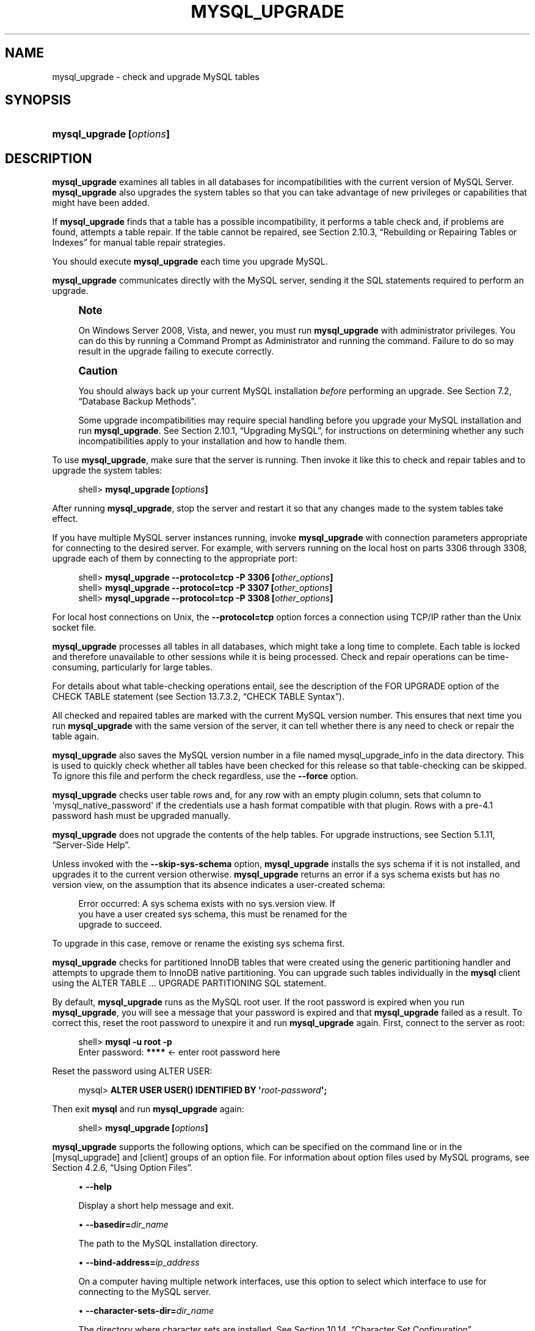 '\" t
.\"     Title: \fBmysql_upgrade\fR
.\"    Author: [FIXME: author] [see http://docbook.sf.net/el/author]
.\" Generator: DocBook XSL Stylesheets v1.79.1 <http://docbook.sf.net/>
.\"      Date: 04/04/2018
.\"    Manual: MySQL Database System
.\"    Source: MySQL 8.0
.\"  Language: English
.\"
.TH "\FBMYSQL_UPGRADE\FR" "1" "04/04/2018" "MySQL 8\&.0" "MySQL Database System"
.\" -----------------------------------------------------------------
.\" * Define some portability stuff
.\" -----------------------------------------------------------------
.\" ~~~~~~~~~~~~~~~~~~~~~~~~~~~~~~~~~~~~~~~~~~~~~~~~~~~~~~~~~~~~~~~~~
.\" http://bugs.debian.org/507673
.\" http://lists.gnu.org/archive/html/groff/2009-02/msg00013.html
.\" ~~~~~~~~~~~~~~~~~~~~~~~~~~~~~~~~~~~~~~~~~~~~~~~~~~~~~~~~~~~~~~~~~
.ie \n(.g .ds Aq \(aq
.el       .ds Aq '
.\" -----------------------------------------------------------------
.\" * set default formatting
.\" -----------------------------------------------------------------
.\" disable hyphenation
.nh
.\" disable justification (adjust text to left margin only)
.ad l
.\" -----------------------------------------------------------------
.\" * MAIN CONTENT STARTS HERE *
.\" -----------------------------------------------------------------
.SH "NAME"
mysql_upgrade \- check and upgrade MySQL tables
.SH "SYNOPSIS"
.HP \w'\fBmysql_upgrade\ [\fR\fB\fIoptions\fR\fR\fB]\fR\ 'u
\fBmysql_upgrade [\fR\fB\fIoptions\fR\fR\fB]\fR
.SH "DESCRIPTION"
.PP
\fBmysql_upgrade\fR
examines all tables in all databases for incompatibilities with the current version of MySQL Server\&.
\fBmysql_upgrade\fR
also upgrades the system tables so that you can take advantage of new privileges or capabilities that might have been added\&.
.PP
If
\fBmysql_upgrade\fR
finds that a table has a possible incompatibility, it performs a table check and, if problems are found, attempts a table repair\&. If the table cannot be repaired, see
Section\ \&2.10.3, \(lqRebuilding or Repairing Tables or Indexes\(rq
for manual table repair strategies\&.
.PP
You should execute
\fBmysql_upgrade\fR
each time you upgrade MySQL\&.
.PP
\fBmysql_upgrade\fR
communicates directly with the MySQL server, sending it the SQL statements required to perform an upgrade\&.
.if n \{\
.sp
.\}
.RS 4
.it 1 an-trap
.nr an-no-space-flag 1
.nr an-break-flag 1
.br
.ps +1
\fBNote\fR
.ps -1
.br
.PP
On Windows Server 2008, Vista, and newer, you must run
\fBmysql_upgrade\fR
with administrator privileges\&. You can do this by running a Command Prompt as Administrator and running the command\&. Failure to do so may result in the upgrade failing to execute correctly\&.
.sp .5v
.RE
.if n \{\
.sp
.\}
.RS 4
.it 1 an-trap
.nr an-no-space-flag 1
.nr an-break-flag 1
.br
.ps +1
\fBCaution\fR
.ps -1
.br
.PP
You should always back up your current MySQL installation
\fIbefore\fR
performing an upgrade\&. See
Section\ \&7.2, \(lqDatabase Backup Methods\(rq\&.
.PP
Some upgrade incompatibilities may require special handling before you upgrade your MySQL installation and run
\fBmysql_upgrade\fR\&. See
Section\ \&2.10.1, \(lqUpgrading MySQL\(rq, for instructions on determining whether any such incompatibilities apply to your installation and how to handle them\&.
.sp .5v
.RE
.PP
To use
\fBmysql_upgrade\fR, make sure that the server is running\&. Then invoke it like this to check and repair tables and to upgrade the system tables:
.sp
.if n \{\
.RS 4
.\}
.nf
shell> \fBmysql_upgrade [\fR\fB\fIoptions\fR\fR\fB]\fR
.fi
.if n \{\
.RE
.\}
.PP
After running
\fBmysql_upgrade\fR, stop the server and restart it so that any changes made to the system tables take effect\&.
.PP
If you have multiple MySQL server instances running, invoke
\fBmysql_upgrade\fR
with connection parameters appropriate for connecting to the desired server\&. For example, with servers running on the local host on parts 3306 through 3308, upgrade each of them by connecting to the appropriate port:
.sp
.if n \{\
.RS 4
.\}
.nf
shell> \fBmysql_upgrade \-\-protocol=tcp \-P 3306 [\fR\fB\fIother_options\fR\fR\fB]\fR
shell> \fBmysql_upgrade \-\-protocol=tcp \-P 3307 [\fR\fB\fIother_options\fR\fR\fB]\fR
shell> \fBmysql_upgrade \-\-protocol=tcp \-P 3308 [\fR\fB\fIother_options\fR\fR\fB]\fR
.fi
.if n \{\
.RE
.\}
.PP
For local host connections on Unix, the
\fB\-\-protocol=tcp\fR
option forces a connection using TCP/IP rather than the Unix socket file\&.
.PP
\fBmysql_upgrade\fR
processes all tables in all databases, which might take a long time to complete\&. Each table is locked and therefore unavailable to other sessions while it is being processed\&. Check and repair operations can be time\-consuming, particularly for large tables\&.
.PP
For details about what table\-checking operations entail, see the description of the
FOR UPGRADE
option of the
CHECK TABLE
statement (see
Section\ \&13.7.3.2, \(lqCHECK TABLE Syntax\(rq)\&.
.PP
All checked and repaired tables are marked with the current MySQL version number\&. This ensures that next time you run
\fBmysql_upgrade\fR
with the same version of the server, it can tell whether there is any need to check or repair the table again\&.
.PP
\fBmysql_upgrade\fR
also saves the MySQL version number in a file named
mysql_upgrade_info
in the data directory\&. This is used to quickly check whether all tables have been checked for this release so that table\-checking can be skipped\&. To ignore this file and perform the check regardless, use the
\fB\-\-force\fR
option\&.
.PP
\fBmysql_upgrade\fR
checks
user
table rows and, for any row with an empty
plugin
column, sets that column to
\*(Aqmysql_native_password\*(Aq
if the credentials use a hash format compatible with that plugin\&. Rows with a pre\-4\&.1 password hash must be upgraded manually\&.
.PP
\fBmysql_upgrade\fR
does not upgrade the contents of the help tables\&. For upgrade instructions, see
Section\ \&5.1.11, \(lqServer-Side Help\(rq\&.
.PP
Unless invoked with the
\fB\-\-skip\-sys\-schema\fR
option,
\fBmysql_upgrade\fR
installs the
sys
schema if it is not installed, and upgrades it to the current version otherwise\&.
\fBmysql_upgrade\fR
returns an error if a
sys
schema exists but has no
version
view, on the assumption that its absence indicates a user\-created schema:
.sp
.if n \{\
.RS 4
.\}
.nf
Error occurred: A sys schema exists with no sys\&.version view\&. If
you have a user created sys schema, this must be renamed for the
upgrade to succeed\&.
.fi
.if n \{\
.RE
.\}
.PP
To upgrade in this case, remove or rename the existing
sys
schema first\&.
.PP
\fBmysql_upgrade\fR
checks for partitioned
InnoDB
tables that were created using the generic partitioning handler and attempts to upgrade them to
InnoDB
native partitioning\&. You can upgrade such tables individually in the
\fBmysql\fR
client using the
ALTER TABLE \&.\&.\&. UPGRADE PARTITIONING
SQL statement\&.
.PP
By default,
\fBmysql_upgrade\fR
runs as the MySQL
root
user\&. If the
root
password is expired when you run
\fBmysql_upgrade\fR, you will see a message that your password is expired and that
\fBmysql_upgrade\fR
failed as a result\&. To correct this, reset the
root
password to unexpire it and run
\fBmysql_upgrade\fR
again\&. First, connect to the server as
root:
.sp
.if n \{\
.RS 4
.\}
.nf
shell> \fBmysql \-u root \-p\fR
Enter password: \fB****\fR  <\- enter root password here
.fi
.if n \{\
.RE
.\}
.PP
Reset the password using
ALTER USER:
.sp
.if n \{\
.RS 4
.\}
.nf
mysql> \fBALTER USER USER() IDENTIFIED BY \*(Aq\fR\fB\fIroot\-password\fR\fR\fB\*(Aq;\fR
.fi
.if n \{\
.RE
.\}
.PP
Then exit
\fBmysql\fR
and run
\fBmysql_upgrade\fR
again:
.sp
.if n \{\
.RS 4
.\}
.nf
shell> \fBmysql_upgrade [\fR\fB\fIoptions\fR\fR\fB]\fR
.fi
.if n \{\
.RE
.\}
.PP
\fBmysql_upgrade\fR
supports the following options, which can be specified on the command line or in the
[mysql_upgrade]
and
[client]
groups of an option file\&. For information about option files used by MySQL programs, see
Section\ \&4.2.6, \(lqUsing Option Files\(rq\&.
.sp
.RS 4
.ie n \{\
\h'-04'\(bu\h'+03'\c
.\}
.el \{\
.sp -1
.IP \(bu 2.3
.\}
\fB\-\-help\fR
.sp
Display a short help message and exit\&.
.RE
.sp
.RS 4
.ie n \{\
\h'-04'\(bu\h'+03'\c
.\}
.el \{\
.sp -1
.IP \(bu 2.3
.\}
\fB\-\-basedir=\fR\fB\fIdir_name\fR\fR
.sp
The path to the MySQL installation directory\&.
.RE
.sp
.RS 4
.ie n \{\
\h'-04'\(bu\h'+03'\c
.\}
.el \{\
.sp -1
.IP \(bu 2.3
.\}
\fB\-\-bind\-address=\fR\fB\fIip_address\fR\fR
.sp
On a computer having multiple network interfaces, use this option to select which interface to use for connecting to the MySQL server\&.
.RE
.sp
.RS 4
.ie n \{\
\h'-04'\(bu\h'+03'\c
.\}
.el \{\
.sp -1
.IP \(bu 2.3
.\}
\fB\-\-character\-sets\-dir=\fR\fB\fIdir_name\fR\fR
.sp
The directory where character sets are installed\&. See
Section\ \&10.14, \(lqCharacter Set Configuration\(rq\&.
.RE
.sp
.RS 4
.ie n \{\
\h'-04'\(bu\h'+03'\c
.\}
.el \{\
.sp -1
.IP \(bu 2.3
.\}
\fB\-\-compress\fR,
\fB\-C\fR
.sp
Compress all information sent between the client and the server if both support compression\&.
.RE
.sp
.RS 4
.ie n \{\
\h'-04'\(bu\h'+03'\c
.\}
.el \{\
.sp -1
.IP \(bu 2.3
.\}
\fB\-\-debug[=\fR\fB\fIdebug_options\fR\fR\fB]\fR,
\fB\-# [\fR\fB\fIdebug_options\fR\fR\fB]\fR
.sp
Write a debugging log\&. A typical
\fIdebug_options\fR
string is
d:t:o,\fIfile_name\fR\&. The default is
d:t:O,/tmp/mysql_upgrade\&.trace\&.
.RE
.sp
.RS 4
.ie n \{\
\h'-04'\(bu\h'+03'\c
.\}
.el \{\
.sp -1
.IP \(bu 2.3
.\}
\fB\-\-debug\-check\fR
.sp
Print some debugging information when the program exits\&.
.RE
.sp
.RS 4
.ie n \{\
\h'-04'\(bu\h'+03'\c
.\}
.el \{\
.sp -1
.IP \(bu 2.3
.\}
\fB\-\-debug\-info\fR,
\fB\-T\fR
.sp
Print debugging information and memory and CPU usage statistics when the program exits\&.
.RE
.sp
.RS 4
.ie n \{\
\h'-04'\(bu\h'+03'\c
.\}
.el \{\
.sp -1
.IP \(bu 2.3
.\}
\fB\-\-default\-auth=\fR\fB\fIplugin\fR\fR
.sp
A hint about the client\-side authentication plugin to use\&. See
Section\ \&6.3.10, \(lqPluggable Authentication\(rq\&.
.RE
.sp
.RS 4
.ie n \{\
\h'-04'\(bu\h'+03'\c
.\}
.el \{\
.sp -1
.IP \(bu 2.3
.\}
\fB\-\-default\-character\-set=\fR\fB\fIcharset_name\fR\fR
.sp
Use
\fIcharset_name\fR
as the default character set\&. See
Section\ \&10.14, \(lqCharacter Set Configuration\(rq\&.
.RE
.sp
.RS 4
.ie n \{\
\h'-04'\(bu\h'+03'\c
.\}
.el \{\
.sp -1
.IP \(bu 2.3
.\}
\fB\-\-defaults\-extra\-file=\fR\fB\fIfile_name\fR\fR
.sp
Read this option file after the global option file but (on Unix) before the user option file\&. If the file does not exist or is otherwise inaccessible, an error occurs\&.
\fIfile_name\fR
is interpreted relative to the current directory if given as a relative path name rather than a full path name\&.
.RE
.sp
.RS 4
.ie n \{\
\h'-04'\(bu\h'+03'\c
.\}
.el \{\
.sp -1
.IP \(bu 2.3
.\}
\fB\-\-defaults\-file=\fR\fB\fIfile_name\fR\fR
.sp
Use only the given option file\&. If the file does not exist or is otherwise inaccessible, an error occurs\&.
\fIfile_name\fR
is interpreted relative to the current directory if given as a relative path name rather than a full path name\&.
.RE
.sp
.RS 4
.ie n \{\
\h'-04'\(bu\h'+03'\c
.\}
.el \{\
.sp -1
.IP \(bu 2.3
.\}
\fB\-\-defaults\-group\-suffix=\fR\fB\fIstr\fR\fR
.sp
Read not only the usual option groups, but also groups with the usual names and a suffix of
\fIstr\fR\&. For example,
\fBmysql_upgrade\fR
normally reads the
[client]
and
[mysql_upgrade]
groups\&. If the
\fB\-\-defaults\-group\-suffix=_other\fR
option is given,
\fBmysql_upgrade\fR
also reads the
[client_other]
and
[mysql_upgrade_other]
groups\&.
.RE
.sp
.RS 4
.ie n \{\
\h'-04'\(bu\h'+03'\c
.\}
.el \{\
.sp -1
.IP \(bu 2.3
.\}
\fB\-\-force\fR
.sp
Ignore the
mysql_upgrade_info
file and force execution even if
\fBmysql_upgrade\fR
has already been executed for the current version of MySQL\&.
.RE
.sp
.RS 4
.ie n \{\
\h'-04'\(bu\h'+03'\c
.\}
.el \{\
.sp -1
.IP \(bu 2.3
.\}
\fB\-\-get\-server\-public\-key\fR
.sp
Request from the server the public key required for RSA key pair\-based password exchange\&. This option applies to clients that that authenticate with the
caching_sha2_password
authentication plugin\&. For that plugin, the server does not send the public key unless requested\&. This option is ignored for accounts that do not authenticate with that plugin\&. It is also ignored if RSA\-based password exchange is not used, as is the case when the client connects to the server using a secure connection\&.
.sp
If
\fB\-\-server\-public\-key\-path=\fR\fB\fIfile_name\fR\fR
is given and specifies a valid public key file, it takes precedence over
\fB\-\-get\-server\-public\-key\fR\&.
.sp
For information about the
caching_sha2_password
plugin, see
Section\ \&6.5.1.3, \(lqCaching SHA-2 Pluggable Authentication\(rq\&.
.RE
.sp
.RS 4
.ie n \{\
\h'-04'\(bu\h'+03'\c
.\}
.el \{\
.sp -1
.IP \(bu 2.3
.\}
\fB\-\-host=\fR\fB\fIhost_name\fR\fR,
\fB\-h \fR\fB\fIhost_name\fR\fR
.sp
Connect to the MySQL server on the given host\&.
.RE
.sp
.RS 4
.ie n \{\
\h'-04'\(bu\h'+03'\c
.\}
.el \{\
.sp -1
.IP \(bu 2.3
.\}
\fB\-\-login\-path=\fR\fB\fIname\fR\fR
.sp
Read options from the named login path in the
\&.mylogin\&.cnf
login path file\&. A
\(lqlogin path\(rq
is an option group containing options that specify which MySQL server to connect to and which account to authenticate as\&. To create or modify a login path file, use the
\fBmysql_config_editor\fR
utility\&. See
\fBmysql_config_editor\fR(1)\&.
.RE
.sp
.RS 4
.ie n \{\
\h'-04'\(bu\h'+03'\c
.\}
.el \{\
.sp -1
.IP \(bu 2.3
.\}
\fB\-\-max\-allowed\-packet=\fR\fB\fIvalue\fR\fR
.sp
The maximum size of the buffer for client/server communication\&. The default value is 24MB\&. The minimum and maximum values are 4KB and 2GB\&.
.RE
.sp
.RS 4
.ie n \{\
\h'-04'\(bu\h'+03'\c
.\}
.el \{\
.sp -1
.IP \(bu 2.3
.\}
\fB\-\-net\-buffer\-length=\fR\fB\fIvalue\fR\fR
.sp
The initial size of the buffer for client/server communication\&. The default value is 1MB − 1KB\&. The minimum and maximum values are 4KB and 16MB\&.
.RE
.sp
.RS 4
.ie n \{\
\h'-04'\(bu\h'+03'\c
.\}
.el \{\
.sp -1
.IP \(bu 2.3
.\}
\fB\-\-no\-defaults\fR
.sp
Do not read any option files\&. If program startup fails due to reading unknown options from an option file,
\fB\-\-no\-defaults\fR
can be used to prevent them from being read\&.
.sp
The exception is that the
\&.mylogin\&.cnf
file, if it exists, is read in all cases\&. This permits passwords to be specified in a safer way than on the command line even when
\fB\-\-no\-defaults\fR
is used\&. (\&.mylogin\&.cnf
is created by the
\fBmysql_config_editor\fR
utility\&. See
\fBmysql_config_editor\fR(1)\&.)
.RE
.sp
.RS 4
.ie n \{\
\h'-04'\(bu\h'+03'\c
.\}
.el \{\
.sp -1
.IP \(bu 2.3
.\}
\fB\-\-password[=\fR\fB\fIpassword\fR\fR\fB]\fR,
\fB\-p[\fR\fB\fIpassword\fR\fR\fB]\fR
.sp
The password to use when connecting to the server\&. If you use the short option form (\fB\-p\fR), you
\fIcannot\fR
have a space between the option and the password\&. If you omit the
\fIpassword\fR
value following the
\fB\-\-password\fR
or
\fB\-p\fR
option on the command line,
\fBmysql_upgrade\fR
prompts for one\&.
.sp
Specifying a password on the command line should be considered insecure\&. See
Section\ \&6.1.2.1, \(lqEnd-User Guidelines for Password Security\(rq\&. You can use an option file to avoid giving the password on the command line\&.
.RE
.sp
.RS 4
.ie n \{\
\h'-04'\(bu\h'+03'\c
.\}
.el \{\
.sp -1
.IP \(bu 2.3
.\}
\fB\-\-pipe\fR,
\fB\-W\fR
.sp
On Windows, connect to the server using a named pipe\&. This option applies only if the server supports named\-pipe connections\&.
.RE
.sp
.RS 4
.ie n \{\
\h'-04'\(bu\h'+03'\c
.\}
.el \{\
.sp -1
.IP \(bu 2.3
.\}
\fB\-\-plugin\-dir=\fR\fB\fIdir_name\fR\fR
.sp
The directory in which to look for plugins\&. Specify this option if the
\fB\-\-default\-auth\fR
option is used to specify an authentication plugin but
\fBmysql_upgrade\fR
does not find it\&. See
Section\ \&6.3.10, \(lqPluggable Authentication\(rq\&.
.RE
.sp
.RS 4
.ie n \{\
\h'-04'\(bu\h'+03'\c
.\}
.el \{\
.sp -1
.IP \(bu 2.3
.\}
\fB\-\-port=\fR\fB\fIport_num\fR\fR,
\fB\-P \fR\fB\fIport_num\fR\fR
.sp
The TCP/IP port number to use for the connection\&.
.RE
.sp
.RS 4
.ie n \{\
\h'-04'\(bu\h'+03'\c
.\}
.el \{\
.sp -1
.IP \(bu 2.3
.\}
\fB\-\-print\-defaults\fR
.sp
Print the program name and all options that it gets from option files\&.
.RE
.sp
.RS 4
.ie n \{\
\h'-04'\(bu\h'+03'\c
.\}
.el \{\
.sp -1
.IP \(bu 2.3
.\}
\fB\-\-protocol={TCP|SOCKET|PIPE|MEMORY}\fR
.sp
The connection protocol to use for connecting to the server\&. It is useful when the other connection parameters normally would cause a protocol to be used other than the one you want\&. For details on the permissible values, see
Section\ \&4.2.2, \(lqConnecting to the MySQL Server\(rq\&.
.RE
.sp
.RS 4
.ie n \{\
\h'-04'\(bu\h'+03'\c
.\}
.el \{\
.sp -1
.IP \(bu 2.3
.\}
\fB\-\-server\-public\-key\-path=\fR\fB\fIfile_name\fR\fR
.sp
The path name to a file containing a client\-side copy of the public key required by the server for RSA key pair\-based password exchange\&. The file must be in PEM format\&. This option applies to clients that authenticate with the
sha256_password
or
caching_sha2_password
authentication plugin\&. This option is ignored for accounts that do not authenticate with one of those plugins\&. It is also ignored if RSA\-based password exchange is not used, as is the case when the client connects to the server using a secure connection\&.
.sp
If
\fB\-\-server\-public\-key\-path=\fR\fB\fIfile_name\fR\fR
is given and specifies a valid public key file, it takes precedence over
\fB\-\-get\-server\-public\-key\fR\&.
.sp
For
sha256_password, this option applies only if MySQL was built using OpenSSL\&.
.sp
For information about the
sha256_password
and
caching_sha2_password
plugins, see
Section\ \&6.5.1.2, \(lqSHA-256 Pluggable Authentication\(rq, and
Section\ \&6.5.1.3, \(lqCaching SHA-2 Pluggable Authentication\(rq\&.
.RE
.sp
.RS 4
.ie n \{\
\h'-04'\(bu\h'+03'\c
.\}
.el \{\
.sp -1
.IP \(bu 2.3
.\}
\fB\-\-shared\-memory\-base\-name=\fR\fB\fIname\fR\fR
.sp
On Windows, the shared\-memory name to use, for connections made using shared memory to a local server\&. The default value is
MYSQL\&. The shared\-memory name is case\-sensitive\&.
.sp
The server must be started with the
\fB\-\-shared\-memory\fR
option to enable shared\-memory connections\&.
.RE
.sp
.RS 4
.ie n \{\
\h'-04'\(bu\h'+03'\c
.\}
.el \{\
.sp -1
.IP \(bu 2.3
.\}
\fB\-\-skip\-sys\-schema\fR
.sp
\fBmysql_upgrade\fR
installs the
sys
schema if it is not installed, and upgrades it to the current version otherwise\&. The
\fB\-\-skip\-sys\-schema\fR
option suppresses this behavior\&.
.RE
.sp
.RS 4
.ie n \{\
\h'-04'\(bu\h'+03'\c
.\}
.el \{\
.sp -1
.IP \(bu 2.3
.\}
\fB\-\-socket=\fR\fB\fIpath\fR\fR,
\fB\-S \fR\fB\fIpath\fR\fR
.sp
For connections to
localhost, the Unix socket file to use, or, on Windows, the name of the named pipe to use\&.
.RE
.sp
.RS 4
.ie n \{\
\h'-04'\(bu\h'+03'\c
.\}
.el \{\
.sp -1
.IP \(bu 2.3
.\}
\fB\-\-ssl*\fR
.sp
Options that begin with
\fB\-\-ssl\fR
specify whether to connect to the server using SSL and indicate where to find SSL keys and certificates\&. See
Section\ \&6.4.2, \(lqCommand Options for Encrypted Connections\(rq\&.
.RE
.sp
.RS 4
.ie n \{\
\h'-04'\(bu\h'+03'\c
.\}
.el \{\
.sp -1
.IP \(bu 2.3
.\}
\fB\-\-tls\-version=\fR\fB\fIprotocol_list\fR\fR
.sp
The protocols permitted by the client for encrypted connections\&. The value is a comma\-separated list containing one or more protocol names\&. The protocols that can be named for this option depend on the SSL library used to compile MySQL\&. For details, see
Section\ \&6.4.6, \(lqEncrypted Connection Protocols and Ciphers\(rq\&.
.RE
.sp
.RS 4
.ie n \{\
\h'-04'\(bu\h'+03'\c
.\}
.el \{\
.sp -1
.IP \(bu 2.3
.\}
\fB\-\-upgrade\-system\-tables\fR,
\fB\-s\fR
.sp
Upgrade only the system tables, do not upgrade data\&.
.RE
.sp
.RS 4
.ie n \{\
\h'-04'\(bu\h'+03'\c
.\}
.el \{\
.sp -1
.IP \(bu 2.3
.\}
\fB\-\-user=\fR\fB\fIuser_name\fR\fR,
\fB\-u \fR\fB\fIuser_name\fR\fR
.sp
The MySQL user name to use when connecting to the server\&. The default user name is
root\&.
.RE
.sp
.RS 4
.ie n \{\
\h'-04'\(bu\h'+03'\c
.\}
.el \{\
.sp -1
.IP \(bu 2.3
.\}
\fB\-\-verbose\fR
.sp
Verbose mode\&. Print more information about what the program does\&.
.RE
.sp
.RS 4
.ie n \{\
\h'-04'\(bu\h'+03'\c
.\}
.el \{\
.sp -1
.IP \(bu 2.3
.\}
\fB\-\-version\-check\fR,
\fB\-k\fR
.sp
Check the version of the server to which
\fBmysql_upgrade\fR
is connecting to verify that it is the same as the version for which
\fBmysql_upgrade\fR
was built\&. If not,
\fBmysql_upgrade\fR
exits\&. This option is enabled by default; to disable the check, use
\fB\-\-skip\-version\-check\fR\&.
.RE
.sp
.RS 4
.ie n \{\
\h'-04'\(bu\h'+03'\c
.\}
.el \{\
.sp -1
.IP \(bu 2.3
.\}
\fB\-\-write\-binlog\fR
.sp
By default, binary logging by
\fBmysql_upgrade\fR
is disabled\&. Invoke the program with
\fB\-\-write\-binlog\fR
if you want its actions to be written to the binary log\&.
.sp
When the server is running with global transaction identifiers (GTIDs) enabled (gtid_mode=ON), do not enable binary logging by
\fBmysql_upgrade\fR\&.
.RE
.SH "COPYRIGHT"
.br
.PP
Copyright \(co 1997, 2018, Oracle and/or its affiliates. All rights reserved.
.PP
This documentation is free software; you can redistribute it and/or modify it only under the terms of the GNU General Public License as published by the Free Software Foundation; version 2 of the License.
.PP
This documentation is distributed in the hope that it will be useful, but WITHOUT ANY WARRANTY; without even the implied warranty of MERCHANTABILITY or FITNESS FOR A PARTICULAR PURPOSE. See the GNU General Public License for more details.
.PP
You should have received a copy of the GNU General Public License along with the program; if not, write to the Free Software Foundation, Inc., 51 Franklin Street, Fifth Floor, Boston, MA 02110-1301 USA or see http://www.gnu.org/licenses/.
.sp
.SH "SEE ALSO"
For more information, please refer to the MySQL Reference Manual,
which may already be installed locally and which is also available
online at http://dev.mysql.com/doc/.
.SH AUTHOR
Oracle Corporation (http://dev.mysql.com/).
